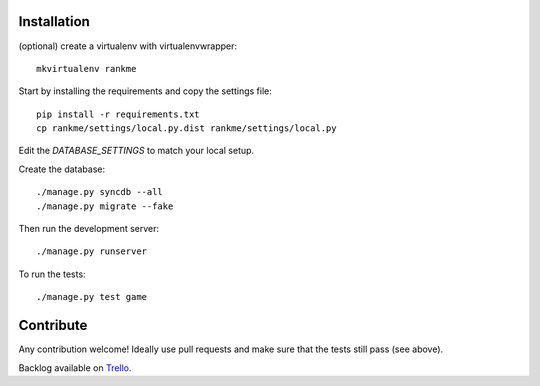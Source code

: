 Installation
============

(optional) create a virtualenv with virtualenvwrapper::

    mkvirtualenv rankme

Start by installing the requirements and copy the settings file::

    pip install -r requirements.txt
    cp rankme/settings/local.py.dist rankme/settings/local.py

Edit the `DATABASE_SETTINGS` to match your local setup.

Create the database::

    ./manage.py syncdb --all
    ./manage.py migrate --fake

Then run the development server::

    ./manage.py runserver

To run the tests::

    ./manage.py test game


Contribute
==========

Any contribution welcome! Ideally use pull requests and make sure that the tests still pass (see above).

Backlog available on `Trello
<https://trello.com/b/lcJzUtQS/rankme>`_.
